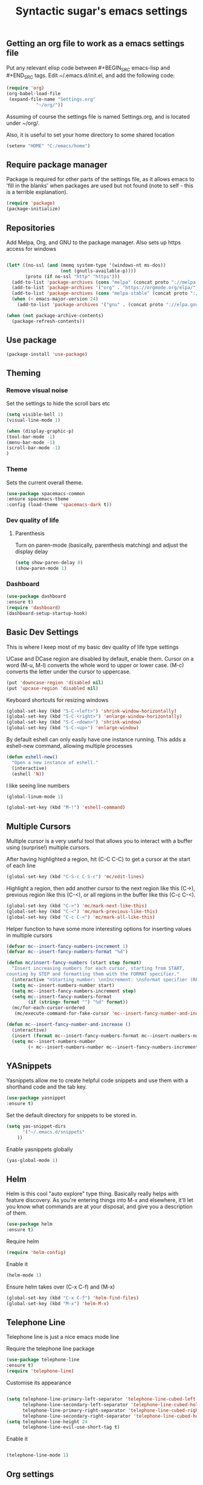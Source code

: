 #+TITLE: Syntactic sugar's emacs settings
** Getting an org file to work as a emacs settings file
   :PROPERTIES: 
   :header-args: :tangle no
   :END:
   Put any relevant elisp code between #+BEGIN_SRC emacs-lisp and #+END_SRC tags. Edit ~/.emacs.d/init.el, and add the following code:
   #+BEGIN_SRC emacs-lisp
(require 'org)
(org-babel-load-file
 (expand-file-name "Settings.org"
		   "~/org/"))
   #+END_SRC
   Assuming of course the settings file is named Settings.org, and is located under ~/org/.

   Also, it is useful to set your home directory to some shared location

   #+BEGIN_SRC emacs-lisp
(setenv "HOME" "C:/emacs/home")
   #+END_SRC
** Require package manager
   Package is required for other parts of the settings file, as it allows emacs to 'fill in the blanks' when packages are used but not found (note to self - this is a terrible explanation).
   #+BEGIN_SRC emacs-lisp
(require 'package)
(package-initialize)
   #+END_SRC
** Repositories
   Add Melpa, Org, and GNU to the package manager. Also sets up https access for windows
   #+BEGIN_SRC emacs-lisp

(let* ((no-ssl (and (memq system-type '(windows-nt ms-dos))
                    (not (gnutls-available-p))))
       (proto (if no-ssl "http" "https")))
  (add-to-list 'package-archives (cons "melpa" (concat proto "://melpa.org/packages/")) t)
  (add-to-list 'package-archives '("org" . "https://orgmode.org/elpa/") t)
  (add-to-list 'package-archives (cons "melpa-stable" (concat proto "://stable.melpa.org/packages/")) t)
  (when (< emacs-major-version 24)
    (add-to-list 'package-archives '("gnu" . (concat proto "://elpa.gnu.org/packages/")))))

   #+END_SRC

   #+BEGIN_SRC emacs-lisp
(when (not package-archive-contents)
  (package-refresh-contents))
   #+END_SRC
** Use package
#+BEGIN_SRC emacs-lisp
(package-install 'use-package)
#+END_SRC
** Theming
*** Remove visual noise
    Set the settings to hide the scroll bars etc
    #+BEGIN_SRC emacs-lisp
(setq visible-bell 1)
(visual-line-mode 1)

(when (display-graphic-p)
(tool-bar-mode -1)
(menu-bar-mode -1)
(scroll-bar-mode -1)
)
    #+END_SRC
*** Theme
    Sets the current overall theme.
    #+BEGIN_SRC emacs-lisp
(use-package spacemacs-common
:ensure spacemacs-theme
:config (load-theme 'spacemacs-dark t))
    #+END_SRC
*** Dev quality of life
**** Parenthesis
     Turn on paren-mode (basically, parenthesis matching) and adjust the display delay
     #+BEGIN_SRC emacs-lisp
(setq show-paren-delay 0)
(show-paren-mode 1)
     #+END_SRC
*** Dashboard
   :PROPERTIES: 
   :header-args: :tangle no
   :END:
    #+BEGIN_SRC emacs-lisp
(use-package dashboard
:ensure t)
(require 'dashboard)
(dashboard-setup-startup-hook)
    #+END_SRC
** Basic Dev Settings
   This is where I keep most of my basic dev quality of life type settings
   
   UCase and DCase region are disabled by default, enable them. Cursor on a word (M-u, M-l) converts the whole word to upper or lower case. (M-c) converts the letter under the cursor to uppercase.
   #+BEGIN_SRC emacs-lisp
(put 'downcase-region 'disabled nil)
(put 'upcase-region 'disabled nil)
   #+END_SRC
   
   Keyboard shortcuts for resizing windows
   #+BEGIN_SRC emacs-lisp
(global-set-key (kbd "S-C-<left>") 'shrink-window-horizontally)
(global-set-key (kbd "S-C-<right>") 'enlarge-window-horizontally)
(global-set-key (kbd "S-C-<down>") 'shrink-window)
(global-set-key (kbd "S-C-<up>") 'enlarge-window)
   #+END_SRC
   
   By default eshell can only easily have one instance running. This adds a eshell-new command, allowing multiple processes
   #+BEGIN_SRC emacs-lisp
(defun eshell-new()
  "Open a new instance of eshell."
  (interactive)
  (eshell 'N))
   #+END_SRC

I like seeing line numbers
#+BEGIN_SRC emacs-lisp
(global-linum-mode 1)
#+END_SRC

#+begin_src emacs-lisp
(global-set-key (kbd "M-!") 'eshell-command)
#+end_src
** Multiple Cursors
   Multiple cursor is a very useful tool that allows you to interact with a buffer using (surprise!) multiple cursors.
   
   After having highlighted a region, hit (C-C C-C) to get a cursor at the start of each line
   #+BEGIN_SRC emacs-lisp
(global-set-key (kbd "C-S-c C-S-c") 'mc/edit-lines)
   #+END_SRC
   
   Highlight a region, then add another cursor to the next region like this (C->), previous region like this (C-<), or all regions in the buffer like this (C-c C-<).
   #+BEGIN_SRC emacs-lisp
(global-set-key (kbd "C->") 'mc/mark-next-like-this)
(global-set-key (kbd "C-<") 'mc/mark-previous-like-this)
(global-set-key (kbd "C-c C-<") 'mc/mark-all-like-this)
   #+END_SRC
   
   Helper function to have some more interesting options for inserting values in multiple cursors
   
   #+BEGIN_SRC emacs-lisp
(defvar mc--insert-fancy-numbers-increment 1)
(defvar mc--insert-fancy-numbers-format "%d")

(defun mc/insert-fancy-numbers (start step format)
  "Insert increasing numbers for each cursor, starting from START,
counting by STEP and formatting them with the FORMAT specifier."
  (interactive "nStarting number: \nnIncrement: \nsFormat specifier (RET for '%%d'): ")
  (setq mc--insert-numbers-number start)
  (setq mc--insert-fancy-numbers-increment step)
  (setq mc--insert-fancy-numbers-format
        (if (string= format "") "%d" format))
  (mc/for-each-cursor-ordered
   (mc/execute-command-for-fake-cursor 'mc--insert-fancy-number-and-increase cursor)))

(defun mc--insert-fancy-number-and-increase ()
  (interactive)
  (insert (format mc--insert-fancy-numbers-format mc--insert-numbers-number))
  (setq mc--insert-numbers-number
        (+ mc--insert-numbers-number mc--insert-fancy-numbers-increment)))
   #+END_SRC
   
** YASnippets
   Yasnippets allow me to create helpful code snippets and use them with a shorthand code and the tab key.
   #+BEGIN_SRC emacs-lisp
(use-package yasnippet
:ensure t)
   #+END_SRC
   Set the default directory for snippets to be stored in.
   #+BEGIN_SRC emacs-lisp
(setq yas-snippet-dirs
      '("~/.emacs.d/snippets"
	))
   #+END_SRC
   
   Enable yasnippets globally
   #+BEGIN_SRC emacs-lisp
(yas-global-mode 1)
   #+END_SRC
   
** Helm
   Helm is this cool "auto explore" type thing. Basically really helps with feature discovery. As you're entering things into M-x and elsewhere, it'll let you know what commands are at your disposal, and give you a description of them.
   #+BEGIN_SRC emacs-lisp
(use-package helm
:ensure t)
   #+END_SRC
   Require helm
   #+BEGIN_SRC emacs-lisp
(require 'helm-config)
   #+END_SRC
   
   Enable it
   #+BEGIN_SRC emacs-lisp
(helm-mode 1)
   #+END_SRC
   
   Ensure helm takes over (C-x C-f) and (M-x)
   #+BEGIN_SRC emacs-lisp
(global-set-key (kbd "C-x C-f") 'helm-find-files)
(global-set-key (kbd "M-x") 'helm-M-x)
   #+END_SRC
** Telephone Line
   Telephone line is just a nice emacs mode line
   
   Require the telephone line package
   #+BEGIN_SRC emacs-lisp
(use-package telephone-line
:ensure t)
(require 'telephone-line)
   #+END_SRC
   
   Customise its appearance
   #+BEGIN_SRC emacs-lisp

(setq telephone-line-primary-left-separator 'telephone-line-cubed-left
      telephone-line-secondary-left-separator 'telephone-line-cubed-hollow-left
      telephone-line-primary-right-separator 'telephone-line-cubed-right
      telephone-line-secondary-right-separator 'telephone-line-cubed-hollow-right)
(setq telephone-line-height 24
      telephone-line-evil-use-short-tag t)

   #+END_SRC
   
   Enable it
   #+BEGIN_SRC emacs-lisp

(telephone-line-mode 1)

   #+END_SRC
** Org settings
*** Basic settings
**** Time logging
     Ensures that org will add a timestamp to a item when it goes to a done status. Useful for client billing etc
     #+BEGIN_SRC emacs-lisp
(setq org-log-done 'time)
     #+END_SRC
*** Getting Things Done
    Settings relevant to implementing Dave Allen's Getting Things Done methodology in Org Mode
**** Agenda 
     Set the files to pull agenda items from
     #+BEGIN_SRC emacs-lisp
(setq org-agenda-files '("~/source/org/inbox.org"
			 "~/source/org/gtd.org"
			 "~/source/org/tickler.org"))
     #+END_SRC
     There are multiple agendas, based on my current /context/, e.g. when I am at home, I only want to know about tasks that are relevant to me while I am at home. This sets up multiple agendas, which will only show tasks that have been tagged (C-c C-c) with the relevant context.
     #+BEGIN_SRC emacs-lisp
(setq org-agenda-custom-commands 
      '(("o" "At the office" tags-todo "@work"
         ((org-agenda-overriding-header "Office")
          (org-agenda-skip-function '(my-org-agenda-skip-all-siblings-but-first))))
	("h" "At home" tags-todo "@home"
         ((org-agenda-overriding-header "Home")
          (org-agenda-skip-function '(my-org-agenda-skip-all-siblings-but-first))))
	("s" "At supermarket" tags-todo "@supermarket"
         ((org-agenda-overriding-header "Supermarket")
          ))
	))

(defun org-agenda-skip-if-scheduled-later ()
"If this function returns nil, the current match should not be skipped.
Otherwise, the function must return a position from where the search
should be continued."
  (ignore-errors
    (let ((subtree-end (save-excursion (org-end-of-subtree t)))
          (scheduled-seconds
            (time-to-seconds
              (org-time-string-to-time
                (org-entry-get nil "SCHEDULED"))))
          (now (time-to-seconds (current-time))))
       (and scheduled-seconds
            (>= scheduled-seconds now)
            subtree-end))))

(defun my-org-agenda-skip-all-siblings-but-first ()
  "Skip all but the first non-done entry."
  (let (should-skip-entry)
    (unless (org-current-is-todo)
      (setq should-skip-entry t))
    (save-excursion
      (while (and (not should-skip-entry) (org-goto-sibling t))
        (when (org-current-is-todo)
          (setq should-skip-entry t))))
    (when should-skip-entry
      (or (outline-next-heading)
          (goto-char (point-max))))))
     #+END_SRC
     Add a keyboard shortcut for viewing the org agenda screen (C-c a)
     #+BEGIN_SRC emacs-lisp
(global-set-key "\C-ca" 'org-agenda)
     #+END_SRC
**** Refiling
     Items are captured and placed into the inbox.org file automatically. We then use org-refile (C-c C-w) in order to move these items to their relevant projects. Projects may also be refiled into the Someday.org file when they are not relevant for the next week or so. This sets up the relevant refiling targets.
     #+BEGIN_SRC emacs-lisp
(setq org-refile-targets '(("~/source/org/gtd.org" :maxlevel . 3)
                           ("~/source/org/someday.org" :level . 1)
                           ("~/source/org/tickler.org" :maxlevel . 2)))
     #+END_SRC
**** Capturing
     Setup the org-mode capturer, for use of grabbing items.
     #+BEGIN_SRC emacs-lisp
(setq org-capture-templates '(("t" "Todo [inbox]" entry
                               (file+headline "~/source/org/inbox.org" "Tasks")
                               "* TODO %i%?")
                              ("T" "Tickler" entry
                               (file+headline "~/source/org/tickler.org" "Tickler")
                               "* %i%? \n %U")))
     #+END_SRC
     Add a global keyboard shortcut for capturing thoughts (C-c c)
     #+BEGIN_SRC emacs-lisp
(define-key global-map "\C-cc" 'org-capture)
     #+END_SRC
**** Processing
     In the main gtd.org file, items move between several states. This sets the different states available for each item.
     #+BEGIN_SRC emacs-lisp
(setq org-todo-keywords '((sequence "TODO(t)" "WAITING(w)" "DELEGATED(l)" "|" "DONE(d)" "CANCELLED(c)")))
     #+END_SRC
     This is a helper method for the above, just checks whether the given item is a "TODO" item.
     #+BEGIN_SRC emacs-lisp
(defun org-current-is-todo ()
  (string= "TODO" (org-get-todo-state)))
     #+END_SRC    
** Backups   
   #+BEGIN_SRC emacs-lisp

(setq backup-directory-alist '(("." . "~/MyEmacsBackups")))

   #+END_SRC
** Projectile
#+BEGIN_SRC emacs-lisp
(use-package projectile
:ensure t)
(projectile-mode +1)
(define-key projectile-mode-map (kbd "s-p") 'projectile-command-map)
(define-key projectile-mode-map (kbd "C-c p") 'projectile-command-map)

(setq projectile-indexing-method 'alien)
(setq projectile-enable-caching nil)
(add-to-list 'projectile-globally-ignored-directories "node_modules")

(use-package helm-projectile
  :ensure t
  :after projectile)

(helm-projectile-on)
#+END_SRC
** Which key
#+BEGIN_SRC emacs-lisp
(use-package which-key
:ensure t)
(require 'which-key)
(which-key-mode)
#+END_SRC
** Eyebrowse
#+BEGIN_SRC emacs-lisp
(use-package eyebrowse
:ensure t)
(require 'eyebrowse)
(eyebrowse-mode t)
#+END_SRC
** Url encode decode -xah
   #+BEGIN_SRC emacs-lisp
(defun xah-html-decode-percent-encoded-url ()
  "Decode percent encoded URL of current line or selection.

Example:
 %28D%C3%BCrer%29
becomes
 (Dürer)

Example:
 %E6%96%87%E6%9C%AC%E7%BC%96%E8%BE%91%E5%99%A8
becomes
 文本编辑器

URL `http://ergoemacs.org/emacs/emacs_url_percent_decode.html'
Version 2018-10-26"
  (interactive)
  (let ( $p1 $p2 $input-str $newStr)
    (if (use-region-p)
        (setq $p1 (region-beginning) $p2 (region-end))
      (setq $p1 (line-beginning-position) $p2 (line-end-position)))
    (setq $input-str (buffer-substring-no-properties $p1 $p2))
    (require 'url-util)
    (setq $newStr (url-unhex-string $input-str))
    (if (string-equal $newStr $input-str)
        (progn (message "no change" ))
      (progn
        (delete-region $p1 $p2)
        (insert (decode-coding-string $newStr 'utf-8))))))


(defun xah-html-encode-percent-encoded-url ()
  "Percent encode URL in current line or selection.

Example:
    http://example.org/(Dürer)
becomes
    http://example.org/(D%C3%BCrer)

Example:
    http://example.org/文本编辑器
becomes
    http://example.org/%E6%96%87%E6%9C%AC%E7%BC%96%E8%BE%91%E5%99%A8

URL `http://ergoemacs.org/emacs/emacs_url_percent_decode.html'
Version 2018-10-26"
  (interactive)
  (let ($p1 $p2 $input-str $newStr)
    (if (use-region-p)
        (setq $p1 (region-beginning) $p2 (region-end))
      (setq $p1 (line-beginning-position) $p2 (line-end-position)))
    (setq $input-str (buffer-substring-no-properties $p1 $p2))
    (require 'url-util)
    (setq $newStr (url-encode-url $input-str))
    (if (string-equal $newStr $input-str)
        (progn (message "no change" ))
      (progn
        (delete-region $p1 $p2)
        (insert $newStr)))))
   #+END_SRC
** Dumb Jump
   #+BEGIN_SRC emacs-lisp
(use-package dumb-jump
:ensure t)
(dumb-jump-mode)
   #+END_SRC
** Sublimity
   :PROPERTIES: 
   :header-args: :tangle no
   :END:
#+BEGIN_SRC emacs-lisp
(use-package sublimity
:ensure t)
(require 'sublimity)
(require 'sublimity-scroll)
;(require 'sublimity-map) ;; experimental
(require 'sublimity-attractive)
(setq sublimity-attractive-centering-width 150)


(sublimity-mode 1)
#+END_SRC
** Flycheck
#+BEGIN_SRC emacs-lisp
(use-package flycheck
:ensure t)
(require 'flycheck)

;;(setq flycheck-terraform-tflint-executable "C:\\Users\\jgammon\\Downloads\\tflint_windows_amd64\\tflint_windows_amd64\\tflint.exe")
#+END_SRC
** Magit
#+BEGIN_SRC emacs-lisp
(use-package magit
:ensure t)

(use-package forge
  :ensure t
  :after magit)
#+END_SRC
** Emacs iPython Notebook
#+BEGIN_SRC emacs-lisp
(use-package ein
:ensure t)
#+END_SRC
** Dockerfile
#+BEGIN_SRC emacs-lisp
(use-package dockerfile-mode
:ensure t)

(add-to-list 'auto-mode-alist '("Dockerfile\\'" . dockerfile-mode))
#+END_SRC
** Language Server
#+BEGIN_SRC emacs-lisp
(setq package-check-signature nil)
(use-package gnu-elpa-keyring-update
:ensure t)
(setq package-check-signature 'allow-unsigned)


(use-package lsp-mode
:ensure t
:hook (python-mode . lsp)
:commands lsp)

(add-hook 'dockerfile-mode-hook #'lsp)

(use-package helm-lsp
:ensure t
:commands helm-lsp-workspace-symbol)


(use-package lsp-ui
:commands lsp-ui-mode
:ensure t)
(use-package company-lsp
:commands company-lsp
:ensure t)
(use-package lsp-treemacs
:commands lsp-treemacs-errors-list
:ensure t)
#+END_SRC
